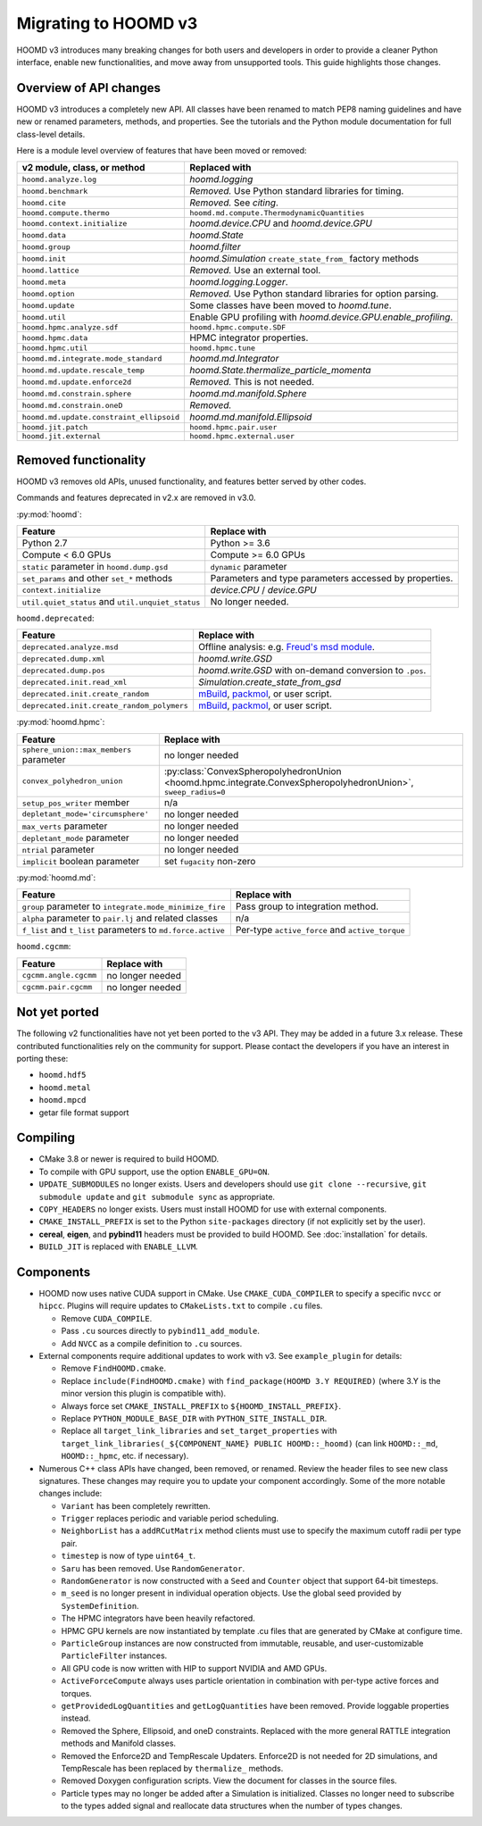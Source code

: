 Migrating to HOOMD v3
=====================

HOOMD v3 introduces many breaking changes for both users and developers
in order to provide a cleaner Python interface, enable new functionalities, and
move away from unsupported tools. This guide highlights those changes.

Overview of API changes
-----------------------

HOOMD v3 introduces a completely new API. All classes have been renamed to match
PEP8 naming guidelines and have new or renamed parameters, methods, and
properties. See the tutorials and the Python module documentation for full
class-level details.

Here is a module level overview of features that have been moved or removed:

.. list-table::
   :header-rows: 1

   * - v2 module, class, or method
     - Replaced with
   * - ``hoomd.analyze.log``
     - `hoomd.logging`
   * - ``hoomd.benchmark``
     - *Removed.* Use Python standard libraries for timing.
   * - ``hoomd.cite``
     - *Removed.* See `citing`.
   * - ``hoomd.compute.thermo``
     - ``hoomd.md.compute.ThermodynamicQuantities``
   * - ``hoomd.context.initialize``
     - `hoomd.device.CPU` and `hoomd.device.GPU`
   * - ``hoomd.data``
     - `hoomd.State`
   * - ``hoomd.group``
     - `hoomd.filter`
   * - ``hoomd.init``
     - `hoomd.Simulation` ``create_state_from_`` factory methods
   * - ``hoomd.lattice``
     - *Removed.* Use an external tool.
   * - ``hoomd.meta``
     - `hoomd.logging.Logger`.
   * - ``hoomd.option``
     - *Removed.* Use Python standard libraries for option parsing.
   * - ``hoomd.update``
     - Some classes have been moved to `hoomd.tune`.
   * - ``hoomd.util``
     -  Enable GPU profiling with `hoomd.device.GPU.enable_profiling`.
   * - ``hoomd.hpmc.analyze.sdf``
     - ``hoomd.hpmc.compute.SDF``
   * - ``hoomd.hpmc.data``
     - HPMC integrator properties.
   * - ``hoomd.hpmc.util``
     - ``hoomd.hpmc.tune``
   * - ``hoomd.md.integrate.mode_standard``
     - `hoomd.md.Integrator`
   * - ``hoomd.md.update.rescale_temp``
     - `hoomd.State.thermalize_particle_momenta`
   * - ``hoomd.md.update.enforce2d``
     - *Removed.* This is not needed.
   * - ``hoomd.md.constrain.sphere``
     - `hoomd.md.manifold.Sphere`
   * - ``hoomd.md.constrain.oneD``
     - *Removed.*
   * - ``hoomd.md.update.constraint_ellipsoid``
     - `hoomd.md.manifold.Ellipsoid`
   * - ``hoomd.jit.patch``
     - ``hoomd.hpmc.pair.user``
   * - ``hoomd.jit.external``
     - ``hoomd.hpmc.external.user``

Removed functionality
---------------------

HOOMD v3 removes old APIs, unused functionality, and features better served by other codes.

Commands and features deprecated in v2.x are removed in v3.0.

:py:mod:`hoomd`:

.. list-table::
   :header-rows: 1

   * - Feature
     - Replace with
   * - Python 2.7
     - Python >= 3.6
   * - Compute < 6.0 GPUs
     - Compute >= 6.0 GPUs
   * - ``static`` parameter in ``hoomd.dump.gsd``
     - ``dynamic`` parameter
   * - ``set_params`` and other ``set_*`` methods
     - Parameters and type parameters accessed by properties.
   * - ``context.initialize``
     - `device.CPU` / `device.GPU`
   * - ``util.quiet_status`` and ``util.unquiet_status``
     - No longer needed.

``hoomd.deprecated``:

.. list-table::
   :header-rows: 1

   * - Feature
     - Replace with
   * - ``deprecated.analyze.msd``
     - Offline analysis: e.g. `Freud's msd module <https://freud.readthedocs.io>`_.
   * - ``deprecated.dump.xml``
     - `hoomd.write.GSD`
   * - ``deprecated.dump.pos``
     - `hoomd.write.GSD` with on-demand conversion to ``.pos``.
   * - ``deprecated.init.read_xml``
     - `Simulation.create_state_from_gsd`
   * - ``deprecated.init.create_random``
     - `mBuild <https://mosdef-hub.github.io/mbuild/>`_, `packmol <https://www.ime.unicamp.br/~martinez/packmol/userguide.shtml>`_, or user script.
   * - ``deprecated.init.create_random_polymers``
     - `mBuild <https://mosdef-hub.github.io/mbuild/>`_, `packmol <https://www.ime.unicamp.br/~martinez/packmol/userguide.shtml>`_, or user script.

:py:mod:`hoomd.hpmc`:

.. list-table::
   :header-rows: 1

   * - Feature
     - Replace with
   * - ``sphere_union::max_members`` parameter
     - no longer needed
   * - ``convex_polyhedron_union``
     - :py:class:`ConvexSpheropolyhedronUnion <hoomd.hpmc.integrate.ConvexSpheropolyhedronUnion>`, ``sweep_radius=0``
   * - ``setup_pos_writer`` member
     - n/a
   * - ``depletant_mode='circumsphere'``
     - no longer needed
   * - ``max_verts`` parameter
     - no longer needed
   * - ``depletant_mode`` parameter
     - no longer needed
   * - ``ntrial`` parameter
     - no longer needed
   * - ``implicit`` boolean parameter
     - set ``fugacity`` non-zero

:py:mod:`hoomd.md`:

.. list-table::
   :header-rows: 1

   * - Feature
     - Replace with
   * - ``group`` parameter to ``integrate.mode_minimize_fire``
     - Pass group to integration method.
   * - ``alpha`` parameter to ``pair.lj`` and related classes
     - n/a
   * - ``f_list`` and ``t_list`` parameters to ``md.force.active``
     - Per-type ``active_force`` and ``active_torque``

``hoomd.cgcmm``:

.. list-table::
   :header-rows: 1

   * - Feature
     - Replace with
   * - ``cgcmm.angle.cgcmm``
     - no longer needed
   * - ``cgcmm.pair.cgcmm``
     - no longer needed


Not yet ported
--------------

The following v2 functionalities have not yet been ported to the v3 API. They may be added in a
future 3.x release. These contributed functionalities rely on the community for support. Please
contact the developers if you have an interest in porting these:

- ``hoomd.hdf5``
- ``hoomd.metal``
- ``hoomd.mpcd``
- getar file format support


Compiling
---------

* CMake 3.8 or newer is required to build HOOMD.
* To compile with GPU support, use the option ``ENABLE_GPU=ON``.
* ``UPDATE_SUBMODULES`` no longer exists. Users and developers should use
  ``git clone --recursive``, ``git submodule update`` and ``git submodule sync``
  as appropriate.
* ``COPY_HEADERS`` no longer exists. Users must install HOOMD for use
  with external components.
* ``CMAKE_INSTALL_PREFIX`` is set to the Python ``site-packages`` directory (if
  not explicitly set by the user).
* **cereal**, **eigen**, and **pybind11** headers must be provided to build
  HOOMD. See :doc:`installation` for details.
* ``BUILD_JIT`` is replaced with ``ENABLE_LLVM``.

Components
----------

* HOOMD now uses native CUDA support in CMake. Use ``CMAKE_CUDA_COMPILER`` to
  specify a specific ``nvcc`` or ``hipcc``. Plugins will require updates to
  ``CMakeLists.txt`` to compile ``.cu`` files.

  - Remove ``CUDA_COMPILE``.
  - Pass ``.cu`` sources directly to ``pybind11_add_module``.
  - Add ``NVCC`` as a compile definition to ``.cu`` sources.

* External components require additional updates to work with v3. See
  ``example_plugin`` for details:

  - Remove ``FindHOOMD.cmake``.
  - Replace ``include(FindHOOMD.cmake)`` with
    ``find_package(HOOMD 3.Y REQUIRED)`` (where 3.Y is the minor version this
    plugin is compatible with).
  - Always force set ``CMAKE_INSTALL_PREFIX`` to ``${HOOMD_INSTALL_PREFIX}``.
  - Replace ``PYTHON_MODULE_BASE_DIR`` with ``PYTHON_SITE_INSTALL_DIR``.
  - Replace all ``target_link_libraries`` and ``set_target_properties`` with
    ``target_link_libraries(_${COMPONENT_NAME} PUBLIC HOOMD::_hoomd)`` (can link
    ``HOOMD::_md``, ``HOOMD::_hpmc``, etc. if necessary).

* Numerous C++ class APIs have changed, been removed, or renamed. Review the
  header files to see new class signatures. These changes may require you to
  update your component accordingly. Some of the more notable changes include:

  - ``Variant`` has been completely rewritten.
  - ``Trigger`` replaces periodic and variable period scheduling.
  - ``NeighborList`` has a ``addRCutMatrix`` method clients must use to specify
    the maximum cutoff radii per type pair.
  - ``timestep`` is now of type ``uint64_t``.
  - ``Saru`` has been removed. Use ``RandomGenerator``.
  - ``RandomGenerator`` is now constructed with a ``Seed`` and ``Counter``
    object that support 64-bit timesteps.
  - ``m_seed`` is no longer present in individual operation objects. Use the
    global seed provided by ``SystemDefinition``.
  - The HPMC integrators have been heavily refactored.
  - HPMC GPU kernels are now instantiated by template .cu files that are generated by CMake at
    configure time.
  - ``ParticleGroup`` instances are now constructed from immutable, reusable,
    and user-customizable ``ParticleFilter`` instances.
  - All GPU code is now written with HIP to support NVIDIA and AMD GPUs.
  - ``ActiveForceCompute`` always uses particle orientation in combination with
    per-type active forces and torques.
  - ``getProvidedLogQuantities`` and ``getLogQuantities`` have been removed. Provide loggable
    properties instead.
  - Removed the Sphere, Ellipsoid, and oneD constraints. Replaced with the more general RATTLE
    integration methods and Manifold classes.
  - Removed the Enforce2D and TempRescale Updaters. Enforce2D is not needed for 2D simulations,
    and TempRescale has been replaced by ``thermalize_`` methods.
  - Removed Doxygen configuration scripts. View the document for classes in the source files.
  - Particle types may no longer be added after a Simulation is initialized. Classes no longer
    need to subscribe to the types added signal and reallocate data structures when the number of
    types changes.
